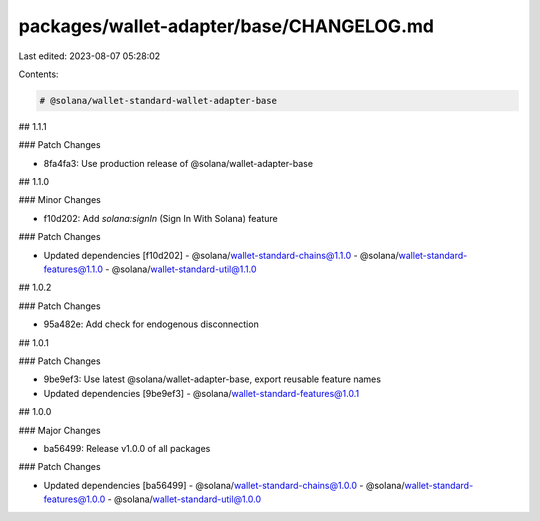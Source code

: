 packages/wallet-adapter/base/CHANGELOG.md
=========================================

Last edited: 2023-08-07 05:28:02

Contents:

.. code-block:: md

    # @solana/wallet-standard-wallet-adapter-base

## 1.1.1

### Patch Changes

-   8fa4fa3: Use production release of @solana/wallet-adapter-base

## 1.1.0

### Minor Changes

-   f10d202: Add `solana:signIn` (Sign In With Solana) feature

### Patch Changes

-   Updated dependencies [f10d202]
    -   @solana/wallet-standard-chains@1.1.0
    -   @solana/wallet-standard-features@1.1.0
    -   @solana/wallet-standard-util@1.1.0

## 1.0.2

### Patch Changes

-   95a482e: Add check for endogenous disconnection

## 1.0.1

### Patch Changes

-   9be9ef3: Use latest @solana/wallet-adapter-base, export reusable feature names
-   Updated dependencies [9be9ef3]
    -   @solana/wallet-standard-features@1.0.1

## 1.0.0

### Major Changes

-   ba56499: Release v1.0.0 of all packages

### Patch Changes

-   Updated dependencies [ba56499]
    -   @solana/wallet-standard-chains@1.0.0
    -   @solana/wallet-standard-features@1.0.0
    -   @solana/wallet-standard-util@1.0.0


